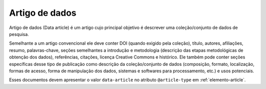 .. _artigo-dados:

Artigo de dados
===============

Artigo de dados (Data article) é um artigo cujo principal objetivo é descrever uma coleção/conjunto de dados de pesquisa.

Semelhante a um artigo convencional ele deve conter DOI (quando exigido pela coleção), título, autores, afiliações, resumo, palavras-chave, seções semelhantes a introdução e metodologia (descrição das etapas metodológicas de obtenção dos dados), referências, citações, licença Creative Commons e histórico. Ele também pode conter seções específicas desse tipo de publicação como descrição da coleção/conjunto de dados (composição, formato, localização, formas de acesso, forma de manipulação dos dados, sistemas e softwares para processamento, etc.) e usos potenciais.

Esses documentos devem apresentar o valor ``data-article`` no atributo ``@article-type`` em :ref:`elemento-article`.



